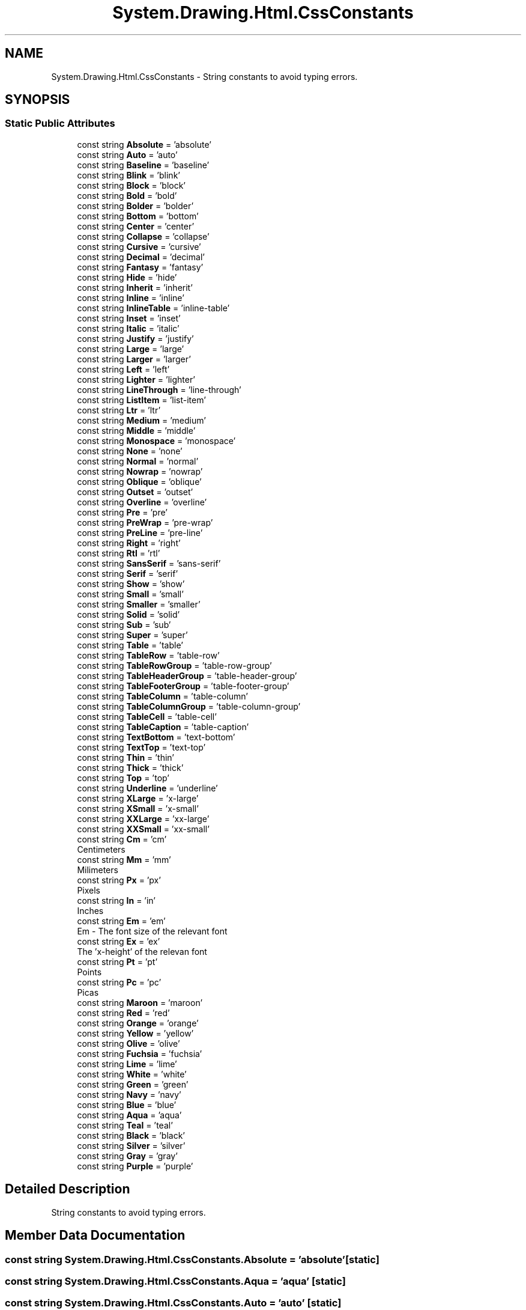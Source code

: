 .TH "System.Drawing.Html.CssConstants" 3 "Mon Aug 31 2020" "JB.Toolkit" \" -*- nroff -*-
.ad l
.nh
.SH NAME
System.Drawing.Html.CssConstants \- String constants to avoid typing errors\&.  

.SH SYNOPSIS
.br
.PP
.SS "Static Public Attributes"

.in +1c
.ti -1c
.RI "const string \fBAbsolute\fP = 'absolute'"
.br
.ti -1c
.RI "const string \fBAuto\fP = 'auto'"
.br
.ti -1c
.RI "const string \fBBaseline\fP = 'baseline'"
.br
.ti -1c
.RI "const string \fBBlink\fP = 'blink'"
.br
.ti -1c
.RI "const string \fBBlock\fP = 'block'"
.br
.ti -1c
.RI "const string \fBBold\fP = 'bold'"
.br
.ti -1c
.RI "const string \fBBolder\fP = 'bolder'"
.br
.ti -1c
.RI "const string \fBBottom\fP = 'bottom'"
.br
.ti -1c
.RI "const string \fBCenter\fP = 'center'"
.br
.ti -1c
.RI "const string \fBCollapse\fP = 'collapse'"
.br
.ti -1c
.RI "const string \fBCursive\fP = 'cursive'"
.br
.ti -1c
.RI "const string \fBDecimal\fP = 'decimal'"
.br
.ti -1c
.RI "const string \fBFantasy\fP = 'fantasy'"
.br
.ti -1c
.RI "const string \fBHide\fP = 'hide'"
.br
.ti -1c
.RI "const string \fBInherit\fP = 'inherit'"
.br
.ti -1c
.RI "const string \fBInline\fP = 'inline'"
.br
.ti -1c
.RI "const string \fBInlineTable\fP = 'inline\-table'"
.br
.ti -1c
.RI "const string \fBInset\fP = 'inset'"
.br
.ti -1c
.RI "const string \fBItalic\fP = 'italic'"
.br
.ti -1c
.RI "const string \fBJustify\fP = 'justify'"
.br
.ti -1c
.RI "const string \fBLarge\fP = 'large'"
.br
.ti -1c
.RI "const string \fBLarger\fP = 'larger'"
.br
.ti -1c
.RI "const string \fBLeft\fP = 'left'"
.br
.ti -1c
.RI "const string \fBLighter\fP = 'lighter'"
.br
.ti -1c
.RI "const string \fBLineThrough\fP = 'line\-through'"
.br
.ti -1c
.RI "const string \fBListItem\fP = 'list\-item'"
.br
.ti -1c
.RI "const string \fBLtr\fP = 'ltr'"
.br
.ti -1c
.RI "const string \fBMedium\fP = 'medium'"
.br
.ti -1c
.RI "const string \fBMiddle\fP = 'middle'"
.br
.ti -1c
.RI "const string \fBMonospace\fP = 'monospace'"
.br
.ti -1c
.RI "const string \fBNone\fP = 'none'"
.br
.ti -1c
.RI "const string \fBNormal\fP = 'normal'"
.br
.ti -1c
.RI "const string \fBNowrap\fP = 'nowrap'"
.br
.ti -1c
.RI "const string \fBOblique\fP = 'oblique'"
.br
.ti -1c
.RI "const string \fBOutset\fP = 'outset'"
.br
.ti -1c
.RI "const string \fBOverline\fP = 'overline'"
.br
.ti -1c
.RI "const string \fBPre\fP = 'pre'"
.br
.ti -1c
.RI "const string \fBPreWrap\fP = 'pre\-wrap'"
.br
.ti -1c
.RI "const string \fBPreLine\fP = 'pre\-line'"
.br
.ti -1c
.RI "const string \fBRight\fP = 'right'"
.br
.ti -1c
.RI "const string \fBRtl\fP = 'rtl'"
.br
.ti -1c
.RI "const string \fBSansSerif\fP = 'sans\-serif'"
.br
.ti -1c
.RI "const string \fBSerif\fP = 'serif'"
.br
.ti -1c
.RI "const string \fBShow\fP = 'show'"
.br
.ti -1c
.RI "const string \fBSmall\fP = 'small'"
.br
.ti -1c
.RI "const string \fBSmaller\fP = 'smaller'"
.br
.ti -1c
.RI "const string \fBSolid\fP = 'solid'"
.br
.ti -1c
.RI "const string \fBSub\fP = 'sub'"
.br
.ti -1c
.RI "const string \fBSuper\fP = 'super'"
.br
.ti -1c
.RI "const string \fBTable\fP = 'table'"
.br
.ti -1c
.RI "const string \fBTableRow\fP = 'table\-row'"
.br
.ti -1c
.RI "const string \fBTableRowGroup\fP = 'table\-row\-group'"
.br
.ti -1c
.RI "const string \fBTableHeaderGroup\fP = 'table\-header\-group'"
.br
.ti -1c
.RI "const string \fBTableFooterGroup\fP = 'table\-footer\-group'"
.br
.ti -1c
.RI "const string \fBTableColumn\fP = 'table\-column'"
.br
.ti -1c
.RI "const string \fBTableColumnGroup\fP = 'table\-column\-group'"
.br
.ti -1c
.RI "const string \fBTableCell\fP = 'table\-cell'"
.br
.ti -1c
.RI "const string \fBTableCaption\fP = 'table\-caption'"
.br
.ti -1c
.RI "const string \fBTextBottom\fP = 'text\-bottom'"
.br
.ti -1c
.RI "const string \fBTextTop\fP = 'text\-top'"
.br
.ti -1c
.RI "const string \fBThin\fP = 'thin'"
.br
.ti -1c
.RI "const string \fBThick\fP = 'thick'"
.br
.ti -1c
.RI "const string \fBTop\fP = 'top'"
.br
.ti -1c
.RI "const string \fBUnderline\fP = 'underline'"
.br
.ti -1c
.RI "const string \fBXLarge\fP = 'x\-large'"
.br
.ti -1c
.RI "const string \fBXSmall\fP = 'x\-small'"
.br
.ti -1c
.RI "const string \fBXXLarge\fP = 'xx\-large'"
.br
.ti -1c
.RI "const string \fBXXSmall\fP = 'xx\-small'"
.br
.ti -1c
.RI "const string \fBCm\fP = 'cm'"
.br
.RI "Centimeters "
.ti -1c
.RI "const string \fBMm\fP = 'mm'"
.br
.RI "Milimeters "
.ti -1c
.RI "const string \fBPx\fP = 'px'"
.br
.RI "Pixels "
.ti -1c
.RI "const string \fBIn\fP = 'in'"
.br
.RI "Inches "
.ti -1c
.RI "const string \fBEm\fP = 'em'"
.br
.RI "Em - The font size of the relevant font "
.ti -1c
.RI "const string \fBEx\fP = 'ex'"
.br
.RI "The 'x-height' of the relevan font "
.ti -1c
.RI "const string \fBPt\fP = 'pt'"
.br
.RI "Points "
.ti -1c
.RI "const string \fBPc\fP = 'pc'"
.br
.RI "Picas "
.ti -1c
.RI "const string \fBMaroon\fP = 'maroon'"
.br
.ti -1c
.RI "const string \fBRed\fP = 'red'"
.br
.ti -1c
.RI "const string \fBOrange\fP = 'orange'"
.br
.ti -1c
.RI "const string \fBYellow\fP = 'yellow'"
.br
.ti -1c
.RI "const string \fBOlive\fP = 'olive'"
.br
.ti -1c
.RI "const string \fBFuchsia\fP = 'fuchsia'"
.br
.ti -1c
.RI "const string \fBLime\fP = 'lime'"
.br
.ti -1c
.RI "const string \fBWhite\fP = 'white'"
.br
.ti -1c
.RI "const string \fBGreen\fP = 'green'"
.br
.ti -1c
.RI "const string \fBNavy\fP = 'navy'"
.br
.ti -1c
.RI "const string \fBBlue\fP = 'blue'"
.br
.ti -1c
.RI "const string \fBAqua\fP = 'aqua'"
.br
.ti -1c
.RI "const string \fBTeal\fP = 'teal'"
.br
.ti -1c
.RI "const string \fBBlack\fP = 'black'"
.br
.ti -1c
.RI "const string \fBSilver\fP = 'silver'"
.br
.ti -1c
.RI "const string \fBGray\fP = 'gray'"
.br
.ti -1c
.RI "const string \fBPurple\fP = 'purple'"
.br
.in -1c
.SH "Detailed Description"
.PP 
String constants to avoid typing errors\&. 


.SH "Member Data Documentation"
.PP 
.SS "const string System\&.Drawing\&.Html\&.CssConstants\&.Absolute = 'absolute'\fC [static]\fP"

.SS "const string System\&.Drawing\&.Html\&.CssConstants\&.Aqua = 'aqua'\fC [static]\fP"

.SS "const string System\&.Drawing\&.Html\&.CssConstants\&.Auto = 'auto'\fC [static]\fP"

.SS "const string System\&.Drawing\&.Html\&.CssConstants\&.Baseline = 'baseline'\fC [static]\fP"

.SS "const string System\&.Drawing\&.Html\&.CssConstants\&.Black = 'black'\fC [static]\fP"

.SS "const string System\&.Drawing\&.Html\&.CssConstants\&.Blink = 'blink'\fC [static]\fP"

.SS "const string System\&.Drawing\&.Html\&.CssConstants\&.Block = 'block'\fC [static]\fP"

.SS "const string System\&.Drawing\&.Html\&.CssConstants\&.Blue = 'blue'\fC [static]\fP"

.SS "const string System\&.Drawing\&.Html\&.CssConstants\&.Bold = 'bold'\fC [static]\fP"

.SS "const string System\&.Drawing\&.Html\&.CssConstants\&.Bolder = 'bolder'\fC [static]\fP"

.SS "const string System\&.Drawing\&.Html\&.CssConstants\&.Bottom = 'bottom'\fC [static]\fP"

.SS "const string System\&.Drawing\&.Html\&.CssConstants\&.Center = 'center'\fC [static]\fP"

.SS "const string System\&.Drawing\&.Html\&.CssConstants\&.Cm = 'cm'\fC [static]\fP"

.PP
Centimeters 
.SS "const string System\&.Drawing\&.Html\&.CssConstants\&.Collapse = 'collapse'\fC [static]\fP"

.SS "const string System\&.Drawing\&.Html\&.CssConstants\&.Cursive = 'cursive'\fC [static]\fP"

.SS "const string System\&.Drawing\&.Html\&.CssConstants\&.Decimal = 'decimal'\fC [static]\fP"

.SS "const string System\&.Drawing\&.Html\&.CssConstants\&.Em = 'em'\fC [static]\fP"

.PP
Em - The font size of the relevant font 
.SS "const string System\&.Drawing\&.Html\&.CssConstants\&.Ex = 'ex'\fC [static]\fP"

.PP
The 'x-height' of the relevan font 
.SS "const string System\&.Drawing\&.Html\&.CssConstants\&.Fantasy = 'fantasy'\fC [static]\fP"

.SS "const string System\&.Drawing\&.Html\&.CssConstants\&.Fuchsia = 'fuchsia'\fC [static]\fP"

.SS "const string System\&.Drawing\&.Html\&.CssConstants\&.Gray = 'gray'\fC [static]\fP"

.SS "const string System\&.Drawing\&.Html\&.CssConstants\&.Green = 'green'\fC [static]\fP"

.SS "const string System\&.Drawing\&.Html\&.CssConstants\&.Hide = 'hide'\fC [static]\fP"

.SS "const string System\&.Drawing\&.Html\&.CssConstants\&.In = 'in'\fC [static]\fP"

.PP
Inches 
.SS "const string System\&.Drawing\&.Html\&.CssConstants\&.Inherit = 'inherit'\fC [static]\fP"

.SS "const string System\&.Drawing\&.Html\&.CssConstants\&.Inline = 'inline'\fC [static]\fP"

.SS "const string System\&.Drawing\&.Html\&.CssConstants\&.InlineTable = 'inline\-table'\fC [static]\fP"

.SS "const string System\&.Drawing\&.Html\&.CssConstants\&.Inset = 'inset'\fC [static]\fP"

.SS "const string System\&.Drawing\&.Html\&.CssConstants\&.Italic = 'italic'\fC [static]\fP"

.SS "const string System\&.Drawing\&.Html\&.CssConstants\&.Justify = 'justify'\fC [static]\fP"

.SS "const string System\&.Drawing\&.Html\&.CssConstants\&.Large = 'large'\fC [static]\fP"

.SS "const string System\&.Drawing\&.Html\&.CssConstants\&.Larger = 'larger'\fC [static]\fP"

.SS "const string System\&.Drawing\&.Html\&.CssConstants\&.Left = 'left'\fC [static]\fP"

.SS "const string System\&.Drawing\&.Html\&.CssConstants\&.Lighter = 'lighter'\fC [static]\fP"

.SS "const string System\&.Drawing\&.Html\&.CssConstants\&.Lime = 'lime'\fC [static]\fP"

.SS "const string System\&.Drawing\&.Html\&.CssConstants\&.LineThrough = 'line\-through'\fC [static]\fP"

.SS "const string System\&.Drawing\&.Html\&.CssConstants\&.ListItem = 'list\-item'\fC [static]\fP"

.SS "const string System\&.Drawing\&.Html\&.CssConstants\&.Ltr = 'ltr'\fC [static]\fP"

.SS "const string System\&.Drawing\&.Html\&.CssConstants\&.Maroon = 'maroon'\fC [static]\fP"

.SS "const string System\&.Drawing\&.Html\&.CssConstants\&.Medium = 'medium'\fC [static]\fP"

.SS "const string System\&.Drawing\&.Html\&.CssConstants\&.Middle = 'middle'\fC [static]\fP"

.SS "const string System\&.Drawing\&.Html\&.CssConstants\&.Mm = 'mm'\fC [static]\fP"

.PP
Milimeters 
.SS "const string System\&.Drawing\&.Html\&.CssConstants\&.Monospace = 'monospace'\fC [static]\fP"

.SS "const string System\&.Drawing\&.Html\&.CssConstants\&.Navy = 'navy'\fC [static]\fP"

.SS "const string System\&.Drawing\&.Html\&.CssConstants\&.None = 'none'\fC [static]\fP"

.SS "const string System\&.Drawing\&.Html\&.CssConstants\&.Normal = 'normal'\fC [static]\fP"

.SS "const string System\&.Drawing\&.Html\&.CssConstants\&.Nowrap = 'nowrap'\fC [static]\fP"

.SS "const string System\&.Drawing\&.Html\&.CssConstants\&.Oblique = 'oblique'\fC [static]\fP"

.SS "const string System\&.Drawing\&.Html\&.CssConstants\&.Olive = 'olive'\fC [static]\fP"

.SS "const string System\&.Drawing\&.Html\&.CssConstants\&.Orange = 'orange'\fC [static]\fP"

.SS "const string System\&.Drawing\&.Html\&.CssConstants\&.Outset = 'outset'\fC [static]\fP"

.SS "const string System\&.Drawing\&.Html\&.CssConstants\&.Overline = 'overline'\fC [static]\fP"

.SS "const string System\&.Drawing\&.Html\&.CssConstants\&.Pc = 'pc'\fC [static]\fP"

.PP
Picas 
.SS "const string System\&.Drawing\&.Html\&.CssConstants\&.Pre = 'pre'\fC [static]\fP"

.SS "const string System\&.Drawing\&.Html\&.CssConstants\&.PreLine = 'pre\-line'\fC [static]\fP"

.SS "const string System\&.Drawing\&.Html\&.CssConstants\&.PreWrap = 'pre\-wrap'\fC [static]\fP"

.SS "const string System\&.Drawing\&.Html\&.CssConstants\&.Pt = 'pt'\fC [static]\fP"

.PP
Points 
.SS "const string System\&.Drawing\&.Html\&.CssConstants\&.Purple = 'purple'\fC [static]\fP"

.SS "const string System\&.Drawing\&.Html\&.CssConstants\&.Px = 'px'\fC [static]\fP"

.PP
Pixels 
.SS "const string System\&.Drawing\&.Html\&.CssConstants\&.Red = 'red'\fC [static]\fP"

.SS "const string System\&.Drawing\&.Html\&.CssConstants\&.Right = 'right'\fC [static]\fP"

.SS "const string System\&.Drawing\&.Html\&.CssConstants\&.Rtl = 'rtl'\fC [static]\fP"

.SS "const string System\&.Drawing\&.Html\&.CssConstants\&.SansSerif = 'sans\-serif'\fC [static]\fP"

.SS "const string System\&.Drawing\&.Html\&.CssConstants\&.Serif = 'serif'\fC [static]\fP"

.SS "const string System\&.Drawing\&.Html\&.CssConstants\&.Show = 'show'\fC [static]\fP"

.SS "const string System\&.Drawing\&.Html\&.CssConstants\&.Silver = 'silver'\fC [static]\fP"

.SS "const string System\&.Drawing\&.Html\&.CssConstants\&.Small = 'small'\fC [static]\fP"

.SS "const string System\&.Drawing\&.Html\&.CssConstants\&.Smaller = 'smaller'\fC [static]\fP"

.SS "const string System\&.Drawing\&.Html\&.CssConstants\&.Solid = 'solid'\fC [static]\fP"

.SS "const string System\&.Drawing\&.Html\&.CssConstants\&.Sub = 'sub'\fC [static]\fP"

.SS "const string System\&.Drawing\&.Html\&.CssConstants\&.Super = 'super'\fC [static]\fP"

.SS "const string System\&.Drawing\&.Html\&.CssConstants\&.Table = 'table'\fC [static]\fP"

.SS "const string System\&.Drawing\&.Html\&.CssConstants\&.TableCaption = 'table\-caption'\fC [static]\fP"

.SS "const string System\&.Drawing\&.Html\&.CssConstants\&.TableCell = 'table\-cell'\fC [static]\fP"

.SS "const string System\&.Drawing\&.Html\&.CssConstants\&.TableColumn = 'table\-column'\fC [static]\fP"

.SS "const string System\&.Drawing\&.Html\&.CssConstants\&.TableColumnGroup = 'table\-column\-group'\fC [static]\fP"

.SS "const string System\&.Drawing\&.Html\&.CssConstants\&.TableFooterGroup = 'table\-footer\-group'\fC [static]\fP"

.SS "const string System\&.Drawing\&.Html\&.CssConstants\&.TableHeaderGroup = 'table\-header\-group'\fC [static]\fP"

.SS "const string System\&.Drawing\&.Html\&.CssConstants\&.TableRow = 'table\-row'\fC [static]\fP"

.SS "const string System\&.Drawing\&.Html\&.CssConstants\&.TableRowGroup = 'table\-row\-group'\fC [static]\fP"

.SS "const string System\&.Drawing\&.Html\&.CssConstants\&.Teal = 'teal'\fC [static]\fP"

.SS "const string System\&.Drawing\&.Html\&.CssConstants\&.TextBottom = 'text\-bottom'\fC [static]\fP"

.SS "const string System\&.Drawing\&.Html\&.CssConstants\&.TextTop = 'text\-top'\fC [static]\fP"

.SS "const string System\&.Drawing\&.Html\&.CssConstants\&.Thick = 'thick'\fC [static]\fP"

.SS "const string System\&.Drawing\&.Html\&.CssConstants\&.Thin = 'thin'\fC [static]\fP"

.SS "const string System\&.Drawing\&.Html\&.CssConstants\&.Top = 'top'\fC [static]\fP"

.SS "const string System\&.Drawing\&.Html\&.CssConstants\&.Underline = 'underline'\fC [static]\fP"

.SS "const string System\&.Drawing\&.Html\&.CssConstants\&.White = 'white'\fC [static]\fP"

.SS "const string System\&.Drawing\&.Html\&.CssConstants\&.XLarge = 'x\-large'\fC [static]\fP"

.SS "const string System\&.Drawing\&.Html\&.CssConstants\&.XSmall = 'x\-small'\fC [static]\fP"

.SS "const string System\&.Drawing\&.Html\&.CssConstants\&.XXLarge = 'xx\-large'\fC [static]\fP"

.SS "const string System\&.Drawing\&.Html\&.CssConstants\&.XXSmall = 'xx\-small'\fC [static]\fP"

.SS "const string System\&.Drawing\&.Html\&.CssConstants\&.Yellow = 'yellow'\fC [static]\fP"


.SH "Author"
.PP 
Generated automatically by Doxygen for JB\&.Toolkit from the source code\&.
